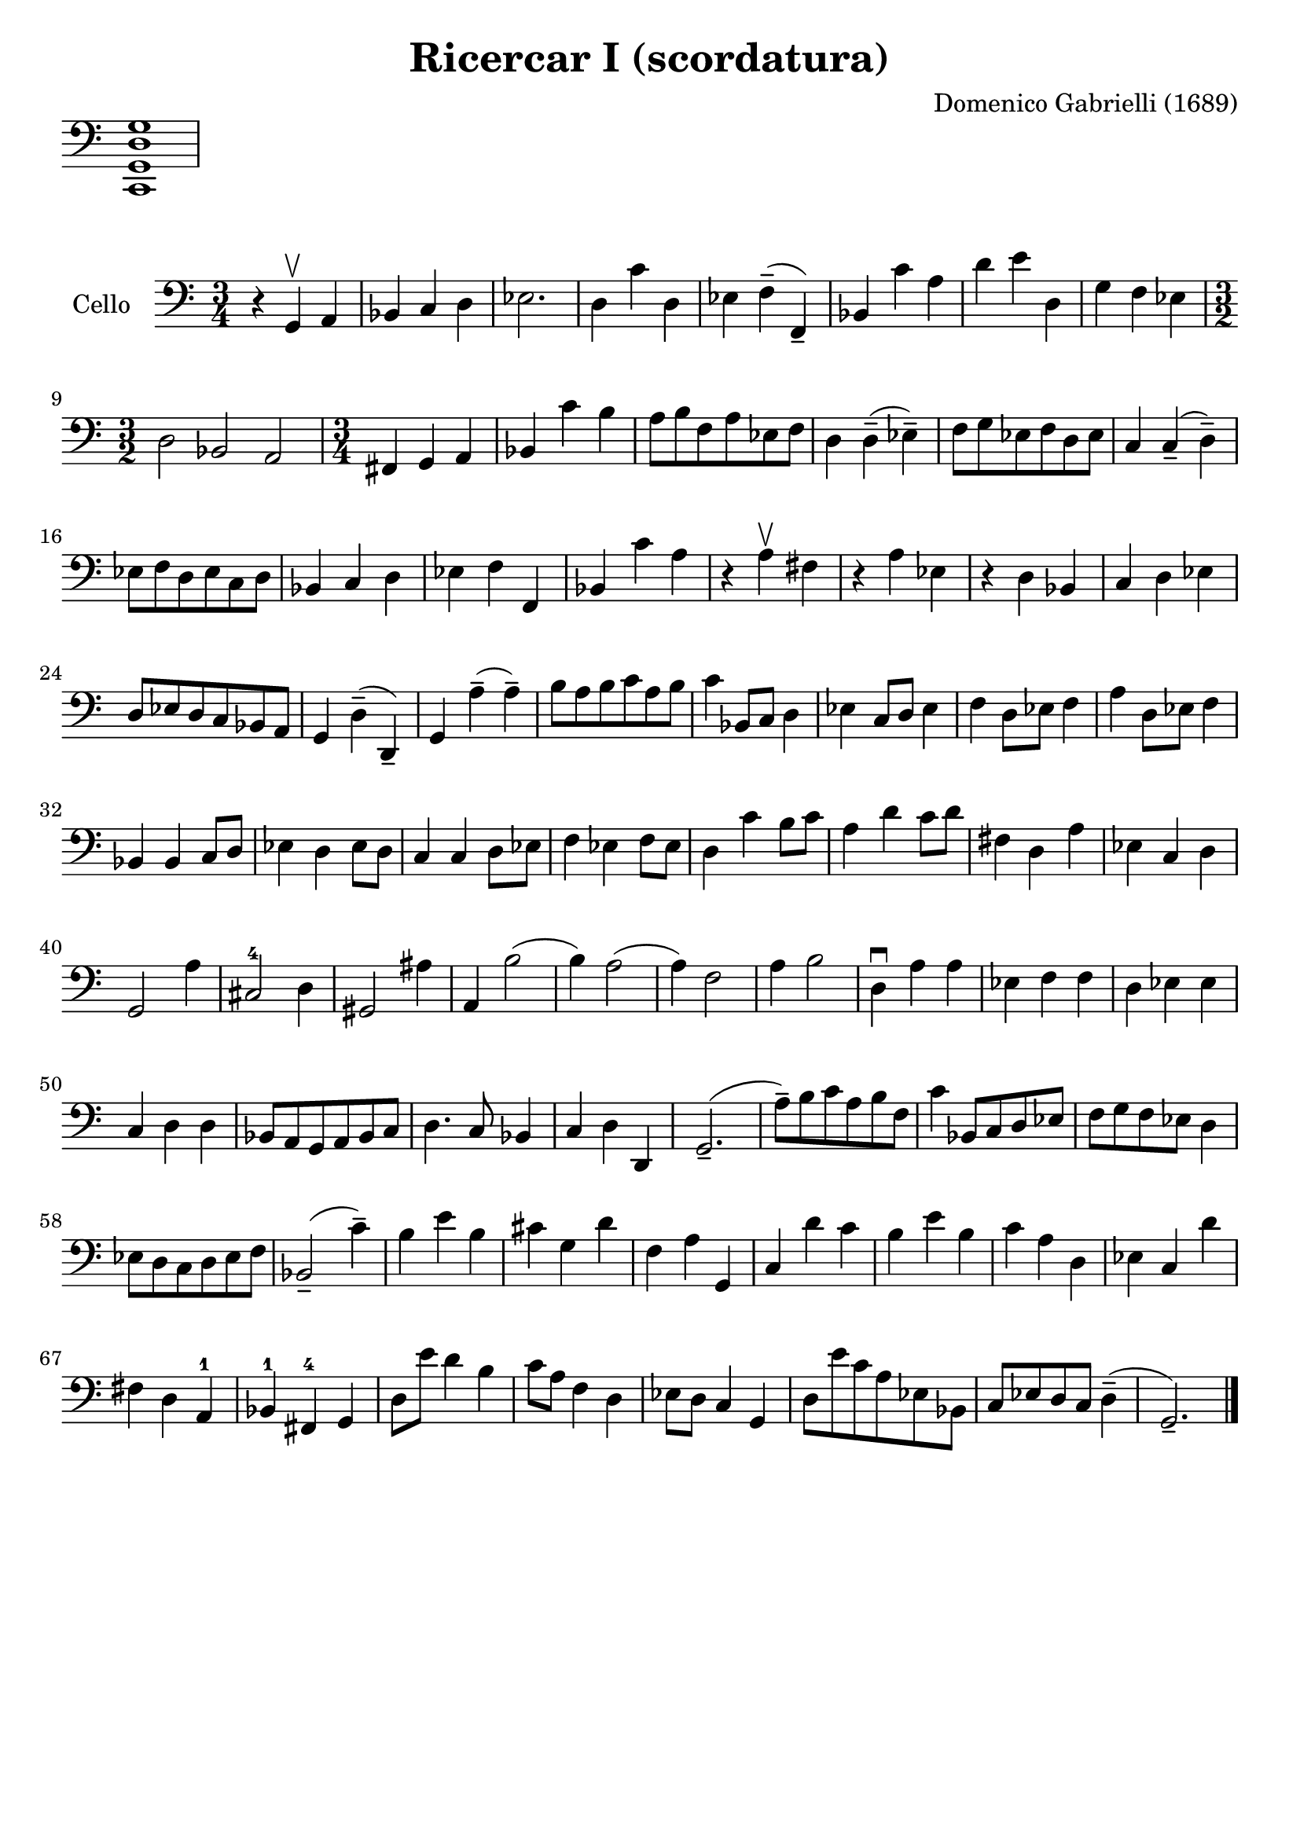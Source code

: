 #(set-global-staff-size 21)

\version "2.18.2"

\header {
  title    = "Ricercar I (scordatura)"
  composer = "Domenico Gabrielli (1689)"
  tagline  = ""
}

\score {
  \new Staff \with {\remove "Time_signature_engraver"}
  {
    \language "italiano"
    \clef bass
    <do, sol, re sol>1
  }
  \layout {
    ragged-right = ##t
    indent = 0\cm
  }
}

\score {
  \new Staff
  \with {instrumentName = #"Cello "}
  {
   \language "italiano"
   \override Hairpin.to-barline = ##f
   \time 3/4
   \key do \major %sol \minor
   \clef bass
     r4 sol,4\upbow la,4                    % 1
   | sib,4 do4 re4                          % 2
   | mib2.                                  % 3
   | re4 do'4 re4                           % 4
   | mib4 fa4--(fa,4--)                     % 5
   | sib,4 do'4 la4                         % 6
   | re'4 mi'4 re4                          % 7
   | sol4 fa4 mib4                          % 8
   | \time 3/2 re2 sib,2 la,2               % 9
   | \time 3/4 fad,4 sol,4 la,4             % 10
   | sib,4 do'4 si4                         % 11
   | la8 si8 fa8 la8 mib8 fa8               % 12
   | re4 re4--(mib4--)                      % 13
   | fa8 sol8 mib8 fa8 re8 mib8             % 14
   | do4 do4--(re4--)                       % 15
   | mib8 fa8 re8 mib8 do8 re8              % 16
   | sib,4 do4 re4                          % 17
   | mib4 fa4 fa,4                          % 18
   | sib,4 do'4 la4                         % 19
   | r4 la4\upbow fad4                      % 20
   | r4 la4 mib4                            % 21
   | r4 re4 sib,4                           % 22
   | do4 re4 mib4                           % 23
   | re8 mib8 re8 do8 sib,8 la,8            % 24
   | sol,4 re4--(re,4--)                    % 25
   | sol,4 la4--(la4--)                     % 26
   | si8 la8 si8 do'8 la8 si8               % 27
   | do'4 sib,8 do8 re4                     % 28
   | mib4 do8 re8 mib4                      % 29
   | fa4 re8 mib8 fa4                       % 30
   | la4 re8 mib8 fa4                       % 31
   | sib,4 sib,4 do8 re8                    % 32
   | mib4 re4 mib8 re8                      % 33
   | do4 do4 re8 mib8                       % 34
   | fa4 mib4 fa8 mib8                      % 35
   | re4 do'4 si8 do'8                      % 36
   | la4 re'4 do'8 re'8                     % 37
   | fad4 re4 la4                           % 38
   | mib4 do4 re4                           % 39
   | sol,2 la4                              % 40
   | dod2-4 re4                             % 41
   | sold,2 lad4                            % 42
   | la,4 si2(                              % 43
   | si4) la2(                              % 44
   | la4) fa2                               % 45
   | la4 si2                                % 46
   | re4\downbow la4 la4                    % 47
   | mib4 fa4 fa4                           % 48
   | re4 mib4 mib4                          % 49
   | do4 re4 re4                            % 50
   | sib,8 la,8 sol,8 la,8 sib,8 do8        % 51
   | re4. do8 sib,4                         % 52
   | do4 re4 re,4                           % 53
   | sol,2.--(                              % 54
   | la8--) si8 do'8 la8 si8 fa8            % 55
   | do'4 sib,8 do8 re8 mib8                % 56
   | fa8 sol8 fa8 mib8 re4                  % 57
   | mib8 re8 do8 re8 mib8 fa8              % 58
   | sib,2--(do'4--)                        % 59
   | si4 mi'4 si4                           % 60
   | dod'4 sol4 re'4                        % 61
   | fa4 la4 sol,4                          % 62
   | do4 re'4 do'4                          % 63
   | si4 mi'4 si4                           % 64
   | do'4 la4 re4                           % 65
   | mib4 do4 re'4                          % 66
   | fad4 re4 la,4-1                        % 67
   | sib,4-1 fad,4-4 sol,4                  % 68
   | re8 mi'8 re'4 si4                      % 69
   | do'8 la8 fa4 re4                       % 70
   | mib8 re8 do4 sol,4                     % 71
   | re8 mi'8 do'8 la8 mib8 sib,8           % 72
   | do8 mib8 re8 do8 re4--(                % 73
   | sol,2.--)                              % 74
   \bar "|."
 }
}
